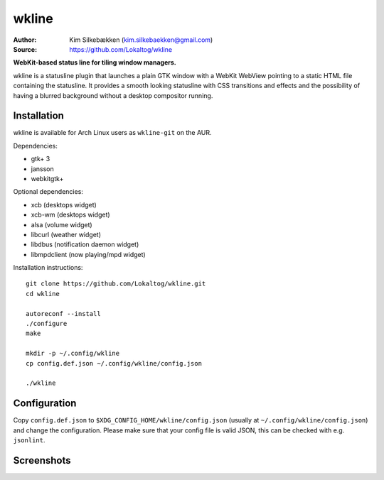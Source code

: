 wkline
======

:Author: Kim Silkebækken (kim.silkebaekken@gmail.com)
:Source: https://github.com/Lokaltog/wkline

**WebKit-based status line for tiling window managers.**

wkline is a statusline plugin that launches a plain GTK window with a WebKit WebView
pointing to a static HTML file containing the statusline. It provides a smooth
looking statusline with CSS transitions and effects and the possibility of having a
blurred background without a desktop compositor running.

Installation
------------

wkline is available for Arch Linux users as ``wkline-git`` on the AUR.

Dependencies:

* gtk+ 3
* jansson
* webkitgtk+

Optional dependencies:

* xcb (desktops widget)
* xcb-wm (desktops widget)
* alsa (volume widget)
* libcurl (weather widget)
* libdbus (notification daemon widget)
* libmpdclient (now playing/mpd widget)

Installation instructions::

  git clone https://github.com/Lokaltog/wkline.git
  cd wkline

  autoreconf --install
  ./configure
  make

  mkdir -p ~/.config/wkline
  cp config.def.json ~/.config/wkline/config.json

  ./wkline

Configuration
-------------

Copy ``config.def.json`` to ``$XDG_CONFIG_HOME/wkline/config.json`` (usually at
``~/.config/wkline/config.json``) and change the configuration. Please make sure that
your config file is valid JSON, this can be checked with e.g. ``jsonlint``.

Screenshots
-----------

.. image:: http://i.imgur.com/tWGCVze.gif
   :alt: Notification demo

.. image:: http://i.imgur.com/bIjz45R.gif
   :alt: Notification demo

.. image:: http://i.imgur.com/CdtPSJi.png
   :alt: Test script screenshot

.. image:: http://i.imgur.com/qkZjKw6.png
   :alt: Concept screenshot

.. image:: http://i.imgur.com/whgqRGH.png
   :alt: Concept screenshot

.. image:: http://i.imgur.com/gpEKgyS.png
   :alt: Concept screenshot
